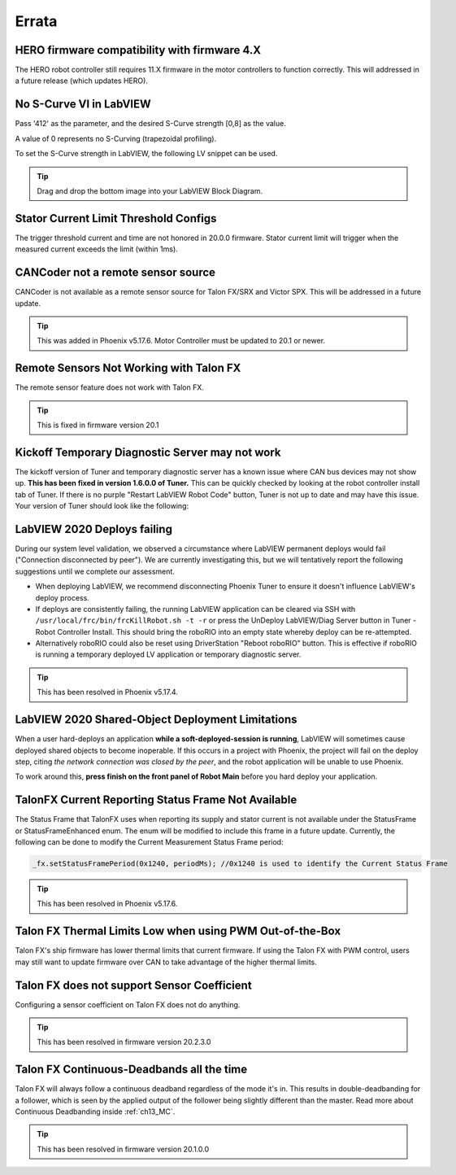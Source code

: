 .. _Errata:

Errata
======
.. _Errata-hero:

HERO firmware compatibility with firmware 4.X
--------------------------------------------------------
The HERO robot controller still requires 11.X firmware in the motor controllers to function correctly.
This will addressed in a future release (which updates HERO).

No S-Curve VI in LabVIEW
-----------------------------------------
Pass '412' as the parameter, and the desired S-Curve strength [0,8] as the value.

A value of 0 represents no S-Curving (trapezoidal profiling).

To set the S-Curve strength in LabVIEW, the following LV snippet can be used.

.. tip:: Drag and drop the bottom image into your LabVIEW Block Diagram.

.. image:: img/lv-scurve.png

Stator Current Limit Threshold Configs
-----------------------------------------
The trigger threshold current and time are not honored in 20.0.0 firmware.
Stator current limit will trigger when the measured current exceeds the limit (within 1ms).


CANCoder not a remote sensor source
-----------------------------------------
CANCoder is not available as a remote sensor source for Talon FX/SRX and Victor SPX.  This will be addressed in a future update.

.. tip:: This was added in Phoenix v5.17.6.  Motor Controller must be updated to 20.1 or newer.


Remote Sensors Not Working with Talon FX
-----------------------------------------
The remote sensor feature does not work with Talon FX.

.. tip:: This is fixed in firmware version 20.1


Kickoff Temporary Diagnostic Server may not work
----------------------------------------------------
The kickoff version of Tuner and temporary diagnostic server has a known issue where CAN bus devices may not show up. **This has been fixed in version 1.6.0.0 of Tuner.** This can be quickly checked by looking at the robot controller install tab of Tuner. If there is no purple "Restart LabVIEW Robot Code" button, Tuner is not up to date and may have this issue. Your version of Tuner should look like the following:

.. image:: img/tuner-proper.png

LabVIEW 2020 Deploys failing
-----------------------------------------
During our system level validation, we observed a circumstance where LabVIEW permanent deploys would fail ("Connection disconnected by peer").
We are currently investigating this, but we will tentatively report the following suggestions until we complete our assessment.

- When deploying LabVIEW, we recommend disconnecting Phoenix Tuner to ensure it doesn't influence LabVIEW's deploy process.
- If deploys are consistently failing, the running LabVIEW application can be cleared via SSH with ``/usr/local/frc/bin/frcKillRobot.sh -t -r`` or press the UnDeploy LabVIEW/Diag Server button in Tuner - Robot Controller Install.  This should bring the roboRIO into an empty state whereby deploy can be re-attempted.
- Alternatively roboRIO could also be reset using DriverStation "Reboot roboRIO" button.  This is effective if roboRIO is running a temporary deployed LV application or temporary diagnostic server.

.. tip:: This has been resolved in Phoenix v5.17.4.

LabVIEW 2020 Shared-Object Deployment Limitations
--------------------------------------------------
When a user hard-deploys an application **while a soft-deployed-session is running**, LabVIEW will sometimes cause deployed shared objects to become inoperable.
If this occurs in a project with Phoenix, the project will fail on the deploy step, citing *the network connection was closed by the peer*, and the robot application will be unable to use Phoenix.

To work around this, **press finish on the front panel of Robot Main** before you hard deploy your application.

TalonFX Current Reporting Status Frame Not Available
----------------------------------------------------
The Status Frame that TalonFX uses when reporting its supply and stator current is not available under the StatusFrame or StatusFrameEnhanced enum.
The enum will be modified to include this frame in a future update. 
Currently, the following can be done to modify the Current Measurement Status Frame period:

.. code-block:: java

    _fx.setStatusFramePeriod(0x1240, periodMs); //0x1240 is used to identify the Current Status Frame

.. tip:: This has been resolved in Phoenix v5.17.6.

Talon FX Thermal Limits Low when using PWM Out-of-the-Box
----------------------------------------------------------------
Talon FX's ship firmware has lower thermal limits that current firmware.
If using the Talon FX with PWM control, users may still want to update firmware over CAN to take advantage of the higher thermal limits.

Talon FX does not support Sensor Coefficient
---------------------------------------------
Configuring a sensor coefficient on Talon FX does not do anything.

.. tip:: This has been resolved in firmware version 20.2.3.0

Talon FX Continuous-Deadbands all the time
-------------------------------------------------
Talon FX will always follow a continuous deadband regardless of the mode it's in. This results in double-deadbanding for a follower, which is seen by the applied output of the follower being slightly different than the master. Read more about Continuous Deadbanding inside :ref:`ch13_MC`.

.. tip:: This has been resolved in firmware version 20.1.0.0

